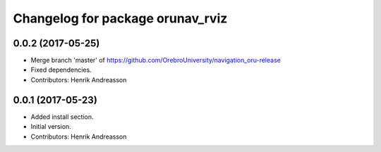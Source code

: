 ^^^^^^^^^^^^^^^^^^^^^^^^^^^^^^^^^
Changelog for package orunav_rviz
^^^^^^^^^^^^^^^^^^^^^^^^^^^^^^^^^

0.0.2 (2017-05-25)
------------------
* Merge branch 'master' of https://github.com/OrebroUniversity/navigation_oru-release
* Fixed dependencies.
* Contributors: Henrik Andreasson

0.0.1 (2017-05-23)
------------------
* Added install section.
* Initial version.
* Contributors: Henrik Andreasson
